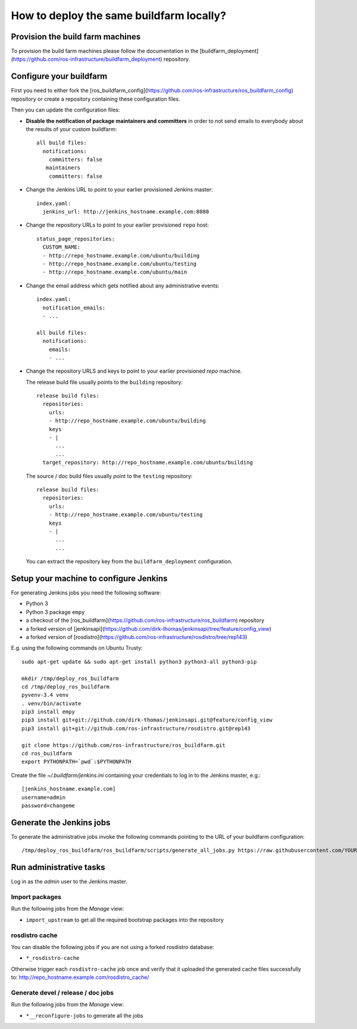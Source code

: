 How to deploy the same buildfarm locally?
=========================================


Provision the build farm machines
---------------------------------

To provision the build farm machines please follow the documentation in the
[buildfarm_deployment](https://github.com/ros-infrastructure/buildfarm_deployment)
repository.


Configure your buildfarm
------------------------

First you need to either fork the
[ros_buildfarm_config](https://github.com/ros-infrastructure/ros_buildfarm_config)
repository or create a repository containing these configuration files.

Then you can update the configuration files:

* **Disable the notification of package maintainers and committers** in order to
  not send emails to everybody about the results of your custom buildfarm::

    all build files:
      notifications:
        committers: false
       maintainers
        committers: false

* Change the Jenkins URL to point to your earlier provisioned Jenkins master::

    index.yaml:
      jenkins_url: http://jenkins_hostname.example.com:8080

* Change the repository URLs  to point to your earlier provisioned ``repo``
  host::

    status_page_repositories:
      CUSTOM_NAME:
      - http://repo_hostname.example.com/ubuntu/building
      - http://repo_hostname.example.com/ubuntu/testing
      - http://repo_hostname.example.com/ubuntu/main

* Change the email address which gets notified about any administrative
  events::

    index.yaml:
      notification_emails:
      - ...

    all build files:
      notifications:
        emails:
        - ...

* Change the repository URLS and keys to point to your earlier provisioned
  *repo* machine.

  The release build file usually points to the ``building`` repository::

    release build files:
      repositories:
        urls:
        - http://repo_hostname.example.com/ubuntu/building
        keys
        - |
          ...
          ...
      target_repository: http://repo_hostname.example.com/ubuntu/building

  The source / doc build files usually point to the ``testing`` repository::

    release build files:
      repositories:
        urls:
        - http://repo_hostname.example.com/ubuntu/testing
        keys
        - |
          ...
          ...

  You can extract the repository key from the ``buildfarm_deployment``
  configuration.


Setup your machine to configure Jenkins
---------------------------------------

For generating Jenkins jobs you need the following software:

* Python 3
* Python 3 package ``empy``
* a checkout of the [ros_buildfarm](https://github.com/ros-infrastructure/ros_buildfarm) repository
* a forked version of [jenkinsapi](https://github.com/dirk-thomas/jenkinsapi/tree/feature/config_view)
* a forked version of [rosdistro](https://github.com/ros-infrastructure/rosdistro/tree/rep143)

E.g. using the following commands on Ubuntu Trusty::

    sudo apt-get update && sudo apt-get install python3 python3-all python3-pip

    mkdir /tmp/deploy_ros_buildfarm
    cd /tmp/deploy_ros_buildfarm
    pyvenv-3.4 venv
    . venv/bin/activate
    pip3 install empy
    pip3 install git+git://github.com/dirk-thomas/jenkinsapi.git@feature/config_view
    pip3 install git+git://github.com/ros-infrastructure/rosdistro.git@rep143

    git clone https://github.com/ros-infrastructure/ros_buildfarm.git
    cd ros_buildfarm
    export PYTHONPATH=`pwd`:$PYTHONPATH

Create the file `~/.buildfarm/jenkins.ini` containing your credentials to log
in to the Jenkins master, e.g.::

    [jenkins_hostname.example.com]
    username=admin
    password=changeme


Generate the Jenkins jobs
-------------------------

To generate the administrative jobs invoke the following commands pointing to
the URL of your buildfarm configuration::

    /tmp/deploy_ros_buildfarm/ros_buildfarm/scripts/generate_all_jobs.py https://raw.githubusercontent.com/YOUR_FORK/ros_buildfarm_config/master/index.yaml


Run administrative tasks
------------------------

Log in as the *admin* user to the Jenkins master.


Import packages
^^^^^^^^^^^^^^^

Run the following jobs from the *Manage* view:

* ``import_upstream`` to get all the required bootstrap packages into the
  repository


rosdistro cache
^^^^^^^^^^^^^^^

You can disable the following jobs if you are not using a forked rosdistro
database:

* ``*_rosdistro-cache``

Otherwise trigger each ``rosdistro-cache`` job once and verify that it uploaded
the generated cache files successfully to:
http://repo_hostname.example.com/rosdistro_cache/


Generate devel / release / doc jobs
^^^^^^^^^^^^^^^^^^^^^^^^^^^^^^^^^^^

Run the following jobs from the *Manage* view:

* ``*__reconfigure-jobs`` to generate all the jobs
